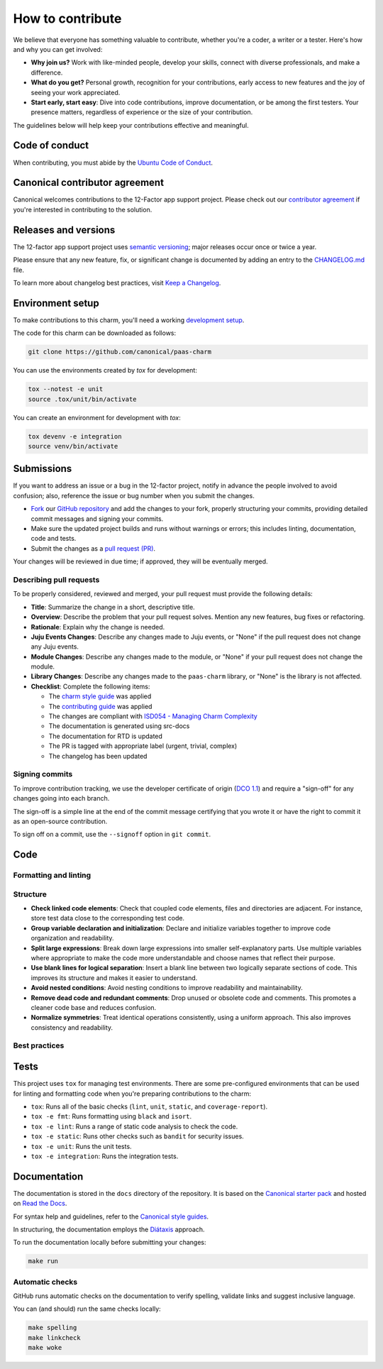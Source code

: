 .. Copyright 2025 Canonical Ltd.
.. See LICENSE file for licensing details.
.. _how-to-contribute:

.. TODO: Update all sections containing TODOs; make sure no TODOs are left

How to contribute
=================

We believe that everyone has something valuable to contribute,
whether you're a coder, a writer or a tester.
Here's how and why you can get involved:

- **Why join us?** Work with like-minded people, develop your skills,
  connect with diverse professionals, and make a difference.

- **What do you get?** Personal growth, recognition for your contributions,
  early access to new features and the joy of seeing your work appreciated.

- **Start early, start easy**: Dive into code contributions,
  improve documentation, or be among the first testers.
  Your presence matters,
  regardless of experience or the size of your contribution.


The guidelines below will help keep your contributions effective and meaningful.


Code of conduct
---------------

When contributing, you must abide by the
`Ubuntu Code of Conduct <https://ubuntu.com/community/ethos/code-of-conduct>`_.

.. TODO: Do we link the `IS Charms contributing guide <https://github.com/canonical/is-charms-contributing-guide>`_?

Canonical contributor agreement
-------------------------------

Canonical welcomes contributions to the 12-Factor app support project. Please check out our
`contributor agreement <https://ubuntu.com/legal/contributors>`_ if you're interested in contributing to the solution.

Releases and versions
---------------------

The 12-factor app support project uses `semantic versioning <https://semver.org/>`_;
major releases occur once or twice a year.

Please ensure that any new feature, fix, or significant change is documented by
adding an entry to the `CHANGELOG.md <https://github.com/canonical/paas-charm/blob/main/CHANGELOG.md>`_ file.

To learn more about changelog best practices, visit `Keep a Changelog <https://keepachangelog.com/>`_.


Environment setup
-----------------

To make contributions to this charm, you'll need a working
`development setup <https://canonical-juju.readthedocs-hosted.com/en/latest/user/howto/manage-your-deployment/manage-your-deployment-environment/>`_.

The code for this charm can be downloaded as follows:

.. code::

    git clone https://github.com/canonical/paas-charm

You can use the environments created by `tox` for development:

.. code-block::

    tox --notest -e unit
    source .tox/unit/bin/activate

You can create an environment for development with `tox`:

.. code-block::
  
    tox devenv -e integration
    source venv/bin/activate

Submissions
-----------

.. TODO: Suggest your own PR process or drop if excessive

If you want to address an issue or a bug in the 12-factor project,
notify in advance the people involved to avoid confusion;
also, reference the issue or bug number when you submit the changes.

- `Fork
  <https://docs.github.com/en/pull-requests/collaborating-with-pull-requests/working-with-forks/about-forks>`_
  our `GitHub repository <https://github.com/canonical/paas-charm>`_
  and add the changes to your fork,
  properly structuring your commits,
  providing detailed commit messages
  and signing your commits.

- Make sure the updated project builds and runs without warnings or errors;
  this includes linting, documentation, code and tests.

- Submit the changes as a `pull request (PR)
  <https://docs.github.com/en/pull-requests/collaborating-with-pull-requests/proposing-changes-to-your-work-with-pull-requests/creating-a-pull-request-from-a-fork>`_.


Your changes will be reviewed in due time;
if approved, they will be eventually merged.


Describing pull requests
~~~~~~~~~~~~~~~~~~~~~~~~

To be properly considered, reviewed and merged,
your pull request must provide the following details:

- **Title**: Summarize the change in a short, descriptive title.

- **Overview**: Describe the problem that your pull request solves.
  Mention any new features, bug fixes or refactoring.

- **Rationale**: Explain why the change is needed.

- **Juju Events Changes**: Describe any changes made to Juju events, or
  "None" if the pull request does not change any Juju events.

- **Module Changes**: Describe any changes made to the module, or "None"
  if your pull request does not change the module.

- **Library Changes**: Describe any changes made to the ``paas-charm`` library,
  or "None" is the library is not affected.

- **Checklist**: Complete the following items:

  - The `charm style guide <https://juju.is/docs/sdk/styleguide>`_ was applied
  - The `contributing guide <https://github.com/canonical/is-charms-contributing-guide>`_ was applied
  - The changes are compliant with `ISD054 - Managing Charm Complexity <https://discourse.charmhub.io/t/specification-isd014-managing-charm-complexity/11619>`_
  - The documentation is generated using src-docs
  - The documentation for RTD is updated
  - The PR is tagged with appropriate label (urgent, trivial, complex)
  - The changelog has been updated

Signing commits
~~~~~~~~~~~~~~~

.. TODO: Update with your suggestions or drop if excessive

To improve contribution tracking,
we use the developer certificate of origin
(`DCO 1.1 <https://developercertificate.org/>`_)
and require a "sign-off" for any changes going into each branch.

The sign-off is a simple line at the end of the commit message
certifying that you wrote it
or have the right to commit it as an open-source contribution.

To sign off on a commit, use the ``--signoff`` option in ``git commit``.


Code
----

Formatting and linting
~~~~~~~~~~~~~~~~~~~~~~

.. TODO: Update with your linting configuration setup or drop if excessive 

Structure
~~~~~~~~~

- **Check linked code elements**:
  Check that coupled code elements, files and directories are adjacent.
  For instance, store test data close to the corresponding test code.

- **Group variable declaration and initialization**:
  Declare and initialize variables together
  to improve code organization and readability.

- **Split large expressions**:
  Break down large expressions
  into smaller self-explanatory parts.
  Use multiple variables where appropriate
  to make the code more understandable
  and choose names that reflect their purpose.

- **Use blank lines for logical separation**:
  Insert a blank line between two logically separate sections of code.
  This improves its structure and makes it easier to understand.

- **Avoid nested conditions**:
  Avoid nesting conditions to improve readability and maintainability.

- **Remove dead code and redundant comments**:
  Drop unused or obsolete code and comments.
  This promotes a cleaner code base and reduces confusion.

- **Normalize symmetries**:
  Treat identical operations consistently, using a uniform approach.
  This also improves consistency and readability.


Best practices
~~~~~~~~~~~~~~

.. TODO: Update with your best practices or drop if excessive 


Tests
-----

This project uses ``tox`` for managing test environments. There are some pre-configured environments
that can be used for linting and formatting code when you're preparing contributions to the charm:

* ``tox``: Runs all of the basic checks (``lint``, ``unit``, ``static``, and ``coverage-report``).
* ``tox -e fmt``: Runs formatting using ``black`` and ``isort``.
* ``tox -e lint``: Runs a range of static code analysis to check the code.
* ``tox -e static``: Runs other checks such as ``bandit`` for security issues.
* ``tox -e unit``: Runs the unit tests.
* ``tox -e integration``: Runs the integration tests.


Documentation
-------------

The documentation is stored in the ``docs`` directory of the repository.
It is based on the `Canonical starter pack
<https://canonical-starter-pack.readthedocs-hosted.com/latest/>`_
and hosted on `Read the Docs <https://about.readthedocs.com/>`_.

For syntax help and guidelines,
refer to the `Canonical style guides
<https://canonical-documentation-with-sphinx-and-readthedocscom.readthedocs-hosted.com/#style-guides>`_.

In structuring,
the documentation employs the `Diátaxis <https://diataxis.fr/>`_ approach.

To run the documentation locally before submitting your changes:

.. code-block:: bash

   make run


Automatic checks
~~~~~~~~~~~~~~~~

GitHub runs automatic checks on the documentation
to verify spelling, validate links and suggest inclusive language.

You can (and should) run the same checks locally:

.. code-block:: bash

   make spelling
   make linkcheck
   make woke
